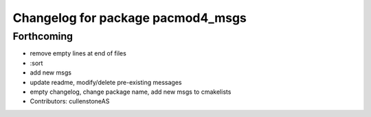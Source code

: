 ^^^^^^^^^^^^^^^^^^^^^^^^^^^^^^^^^^
Changelog for package pacmod4_msgs
^^^^^^^^^^^^^^^^^^^^^^^^^^^^^^^^^^

Forthcoming
-----------
* remove empty lines at end of files
* :sort
* add new msgs
* update readme, modify/delete pre-existing messages
* empty changelog, change package name, add new msgs to cmakelists
* Contributors: cullenstoneAS
